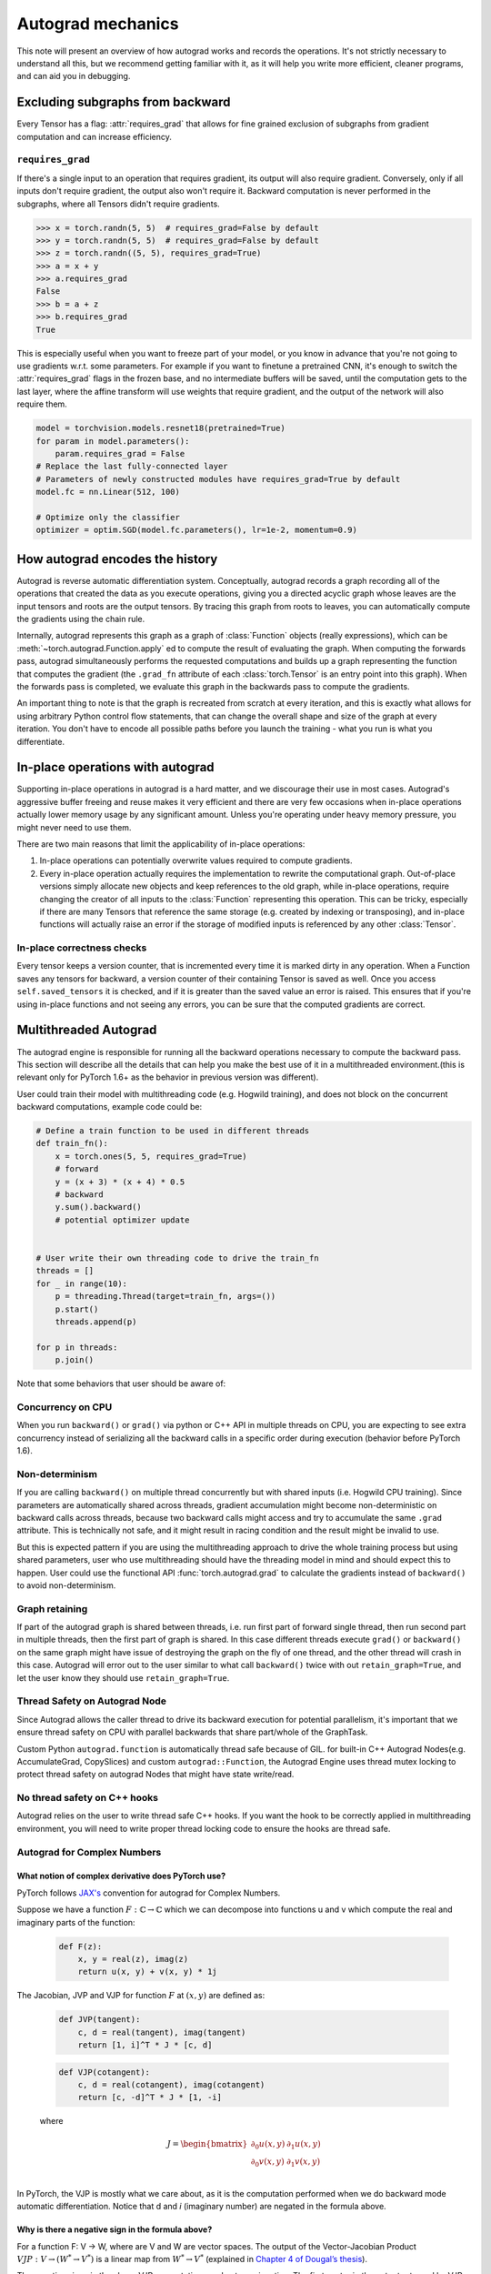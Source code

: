 .. _autograd-mechanics:

Autograd mechanics
==================

This note will present an overview of how autograd works and records the
operations. It's not strictly necessary to understand all this, but we recommend
getting familiar with it, as it will help you write more efficient, cleaner
programs, and can aid you in debugging.

.. _excluding-subgraphs:

Excluding subgraphs from backward
---------------------------------

Every Tensor has a flag: :attr:`requires_grad` that allows for fine grained
exclusion of subgraphs from gradient computation and can increase efficiency.

.. _excluding-requires_grad:

``requires_grad``
^^^^^^^^^^^^^^^^^

If there's a single input to an operation that requires gradient, its output
will also require gradient. Conversely, only if all inputs don't require
gradient, the output also won't require it. Backward computation is never
performed in the subgraphs, where all Tensors didn't require gradients.

.. code::

    >>> x = torch.randn(5, 5)  # requires_grad=False by default
    >>> y = torch.randn(5, 5)  # requires_grad=False by default
    >>> z = torch.randn((5, 5), requires_grad=True)
    >>> a = x + y
    >>> a.requires_grad
    False
    >>> b = a + z
    >>> b.requires_grad
    True

This is especially useful when you want to freeze part of your model, or you
know in advance that you're not going to use gradients w.r.t. some parameters.
For example if you want to finetune a pretrained CNN, it's enough to switch the
:attr:`requires_grad` flags in the frozen base, and no intermediate buffers will
be saved, until the computation gets to the last layer, where the affine
transform will use weights that require gradient, and the output of the network
will also require them.

.. code::

    model = torchvision.models.resnet18(pretrained=True)
    for param in model.parameters():
        param.requires_grad = False
    # Replace the last fully-connected layer
    # Parameters of newly constructed modules have requires_grad=True by default
    model.fc = nn.Linear(512, 100)

    # Optimize only the classifier
    optimizer = optim.SGD(model.fc.parameters(), lr=1e-2, momentum=0.9)

.. _how-autograd-encodes-history:

How autograd encodes the history
--------------------------------

Autograd is reverse automatic differentiation system.  Conceptually,
autograd records a graph recording all of the operations that created
the data as you execute operations, giving you a directed acyclic graph
whose leaves are the input tensors and roots are the output tensors.
By tracing this graph from roots to leaves, you can automatically
compute the gradients using the chain rule.

Internally, autograd represents this graph as a graph of
:class:`Function` objects (really expressions), which can be
:meth:`~torch.autograd.Function.apply` ed to compute the result of
evaluating the graph.  When computing the forwards pass, autograd
simultaneously performs the requested computations and builds up a graph
representing the function that computes the gradient (the ``.grad_fn``
attribute of each :class:`torch.Tensor` is an entry point into this graph).
When the forwards pass is completed, we evaluate this graph in the
backwards pass to compute the gradients.

An important thing to note is that the graph is recreated from scratch at every
iteration, and this is exactly what allows for using arbitrary Python control
flow statements, that can change the overall shape and size of the graph at
every iteration. You don't have to encode all possible paths before you
launch the training - what you run is what you differentiate.

In-place operations with autograd
---------------------------------

Supporting in-place operations in autograd is a hard matter, and we discourage
their use in most cases. Autograd's aggressive buffer freeing and reuse makes
it very efficient and there are very few occasions when in-place operations
actually lower memory usage by any significant amount. Unless you're operating
under heavy memory pressure, you might never need to use them.

There are two main reasons that limit the applicability of in-place operations:

1. In-place operations can potentially overwrite values required to compute
   gradients.

2. Every in-place operation actually requires the implementation to rewrite the
   computational graph. Out-of-place versions simply allocate new objects and
   keep references to the old graph, while in-place operations, require
   changing the creator of all inputs to the :class:`Function` representing
   this operation. This can be tricky, especially if there are many Tensors
   that reference the same storage (e.g. created by indexing or transposing),
   and in-place functions will actually raise an error if the storage of
   modified inputs is referenced by any other :class:`Tensor`.

In-place correctness checks
^^^^^^^^^^^^^^^^^^^^^^^^^^^

Every tensor keeps a version counter, that is incremented every time it is
marked dirty in any operation. When a Function saves any tensors for backward,
a version counter of their containing Tensor is saved as well. Once you access
``self.saved_tensors`` it is checked, and if it is greater than the saved value
an error is raised. This ensures that if you're using in-place
functions and not seeing any errors, you can be sure that the computed
gradients are correct.

Multithreaded Autograd
----------------------

The autograd engine is responsible for running all the backward operations
necessary to compute the backward pass. This section will describe all the details
that can help you make the best use of it in a multithreaded environment.(this is
relevant only for PyTorch 1.6+ as the behavior in previous version was different).

User could train their model with multithreading code (e.g. Hogwild training), and
does not block on the concurrent backward computations, example code could be:

.. code::

    # Define a train function to be used in different threads
    def train_fn():
        x = torch.ones(5, 5, requires_grad=True)
        # forward
        y = (x + 3) * (x + 4) * 0.5
        # backward
        y.sum().backward()
        # potential optimizer update


    # User write their own threading code to drive the train_fn
    threads = []
    for _ in range(10):
        p = threading.Thread(target=train_fn, args=())
        p.start()
        threads.append(p)

    for p in threads:
        p.join()


Note that some behaviors that user should be aware of:

Concurrency on CPU
^^^^^^^^^^^^^^^^^^

When you run ``backward()`` or ``grad()`` via python or C++ API in multiple
threads on CPU, you are expecting to see extra concurrency instead of
serializing all the backward calls in a specific order during execution
(behavior before PyTorch 1.6).

Non-determinism
^^^^^^^^^^^^^^^

If you are calling ``backward()`` on multiple thread concurrently but with
shared inputs (i.e. Hogwild CPU training). Since parameters are automatically
shared across threads, gradient accumulation might become non-deterministic on
backward calls across threads, because two backward calls might access and try
to accumulate the same ``.grad`` attribute. This is technically not safe, and
it might result in racing condition and the result might be invalid to use.

But this is expected pattern if you are using the multithreading approach to
drive the whole training process but using shared parameters, user who use
multithreading should have the threading model in mind and should expect this
to happen. User could use the functional API :func:`torch.autograd.grad` to
calculate the gradients instead of ``backward()`` to avoid non-determinism.

Graph retaining
^^^^^^^^^^^^^^^

If part of the autograd graph is shared between threads, i.e. run first
part of forward single thread, then run second part in multiple threads,
then the first part of graph is shared. In this case different threads
execute ``grad()`` or ``backward()`` on the same graph might have issue of
destroying the graph on the fly of one thread, and the other thread will
crash in this case. Autograd will error out to the user similar to what call
``backward()`` twice with out ``retain_graph=True``, and let the user know
they should use ``retain_graph=True``.

Thread Safety on Autograd Node
^^^^^^^^^^^^^^^^^^^^^^^^^^^^^^

Since Autograd allows the caller thread to drive its backward execution for
potential parallelism, it's important that we ensure thread safety on CPU with
parallel backwards that share part/whole of the GraphTask.

Custom Python ``autograd.function`` is automatically thread safe because of GIL.
for built-in C++ Autograd Nodes(e.g. AccumulateGrad, CopySlices) and custom
``autograd::Function``, the Autograd Engine uses thread mutex locking to protect
thread safety on autograd Nodes that might have state write/read.

No thread safety on C++ hooks
^^^^^^^^^^^^^^^^^^^^^^^^^^^^^

Autograd relies on the user to write thread safe C++ hooks. If you want the hook
to be correctly applied in multithreading environment, you will need to write
proper thread locking code to ensure the hooks are thread safe.

Autograd for Complex Numbers
^^^^^^^^^^^^^^^^^^^^^^^^^^^^

**What notion of complex derivative does PyTorch use?**
*******************************************************

PyTorch follows `JAX's <https://jax.readthedocs.io/en/latest/notebooks/autodiff_cookbook.html#Complex-numbers-and-differentiation>`_
convention for autograd for Complex Numbers.

Suppose we have a function :math:`F: ℂ → ℂ` which we can decompose into functions u and v
which compute the real and imaginary parts of the function:

    .. code::

        def F(z):
            x, y = real(z), imag(z)
            return u(x, y) + v(x, y) * 1j

The Jacobian, JVP and VJP for function :math:`F` at :math:`(x, y)` are defined as:

    .. code::

        def JVP(tangent):
            c, d = real(tangent), imag(tangent)
            return [1, i]^T * J * [c, d]

    .. code::

        def VJP(cotangent):
            c, d = real(cotangent), imag(cotangent)
            return [c, -d]^T * J * [1, -i]

    where

    .. math::

        J = \begin{bmatrix}
            \partial_0u(x, y) & \partial_1u(x, y)\\
            \partial_0v(x, y) & \partial_1v(x, y) \end{bmatrix} \\

In PyTorch, the VJP is mostly what we care about, as it is the computation performed when we do backward
mode automatic differentiation. Notice that d and *i* (imaginary number) are negated in the formula above.

**Why is there a negative sign in the formula above?**
******************************************************

For a function F: V → W, where are V and W are vector spaces. The output of
the Vector-Jacobian Product :math:`VJP : V → (W^* → V^*)` is a linear map
from :math:`W^* → V^*` (explained in `Chapter 4 of Dougal’s thesis <https://dougalmaclaurin.com/phd-thesis.pdf>`_).

The negative signs in the above VJP computation are due to conjugation. The first
vector in the output returned by VJP for a given cotangent is a covector (:math:`\in ℂ^*`),
and the last vector in the output is used to get the result in :math:`ℂ`
since the final result of reverse-mode differentiation of a function is a covector belonging
to :math:`ℂ^*` (explained in `Chapter 4 of Dougal’s thesis <https://dougalmaclaurin.com/phd-thesis.pdf>`_).

**What happens if I call backward() on a complex scalar?**
**********************************************************

For geneneral :math:`ℂ → ℂ` functions, the Jacobian has 4 real-valued degrees of freedom (as in the 2x2 Jacobian matrices above),
so we can’t hope to represent all of them with in a complex number.

    1. For holomorphic functions, the gradient can be fully represented with complex numbers due to the Cauchy-Riemann equations. And so,
       we can obtain that gradient using backward which is just a call to vjp with covector 1.0.
    2. For non-holomorphic functions, the gradient can't be fully represented with complex numbers.
       The partial derivatives of the imaginary part of the function (:math:`v(x, y)` above) are discarded
       (e.g., this is equivalent to dropping the imaginary part of the loss before performing a backwards).
       For any other desired behavior, you can specify the covector :math:`v` in `torch.autograd.functional.vjp` call.

**How are the JVP and VJP defined for cross-domain functions?**
***************************************************************

Based on formulas above and the behavior we expect to see (going from :math:`ℂ → ℝ^2 → ℂ` should be an identity),
we use the following formula for cross-domain functions.

The JVP and VJP for a :math:`f1: ℂ → ℝ^2` are defined as:

    .. code::

        def JVP(tangent):
            c, d = real(tangent), imag(tangent)
            return J * [c, d]

        def VJP(cotangent):
            c, d = real(cotangent), imag(cotangent)
            return [c, d]^T * J * [1, -i]

The JVP and VJP for a :math:`f1: ℝ^2 → ℂ` are defined as:

   .. code::

        def JVP(tangent):
            c, d = real(tangent), imag(tangent)
            return [1, i]^T * J * [c, d]

        def VJP(cotangent):
            c, d = real(cotangent), imag(cotangent)
            return [c, -d]^T * J
